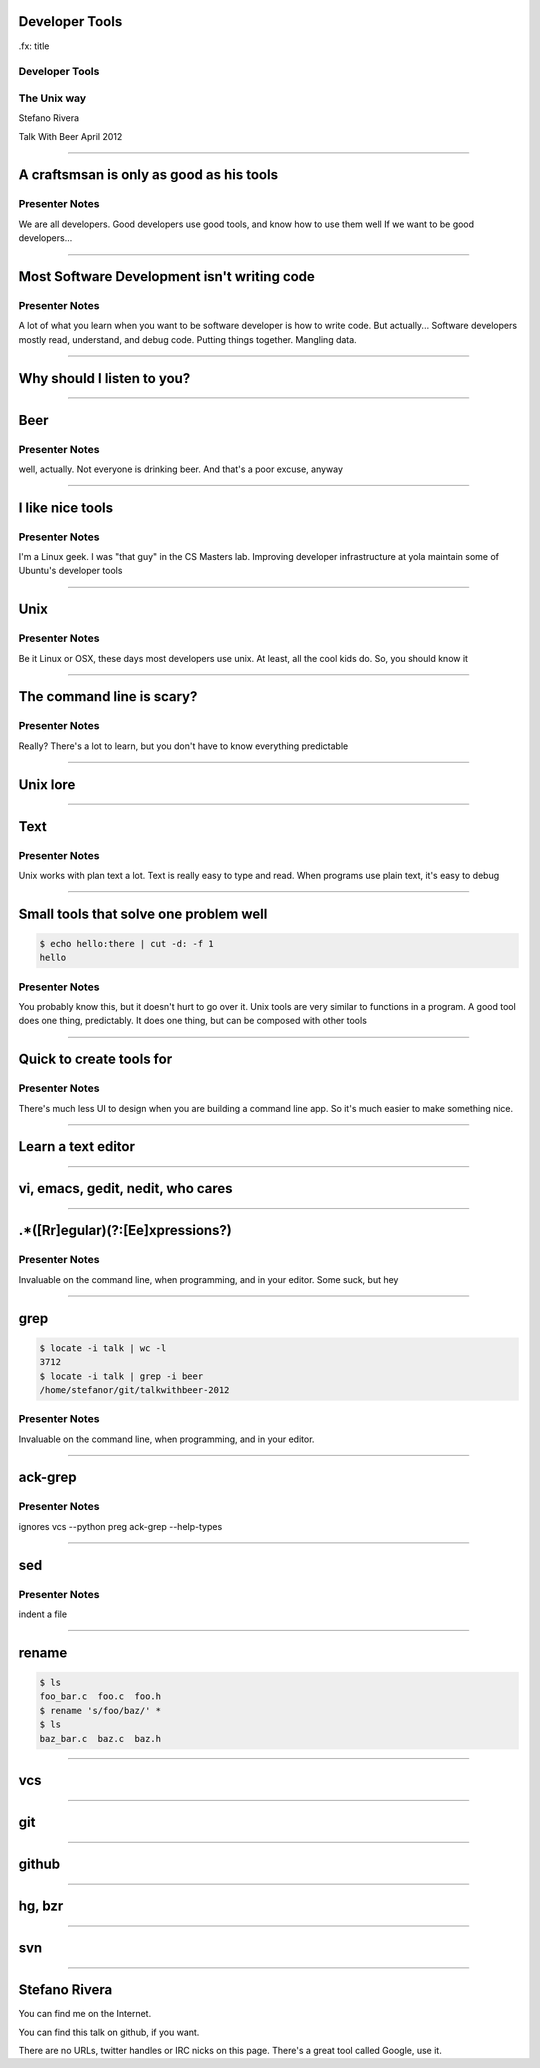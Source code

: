 Developer Tools
===============

.fx: title

Developer Tools
---------------

The Unix way
------------

Stefano Rivera

Talk With Beer April 2012

----

A craftsmsan is only as good as his tools
=========================================


Presenter Notes
---------------

We are all developers.
Good developers use good tools, and know how to use them well
If we want to be good developers...

----

Most Software Development isn't writing code
============================================

Presenter Notes
---------------

A lot of what you learn when you want to be software developer is how to write code.
But actually...
Software developers mostly read, understand, and debug code.
Putting things together.
Mangling data.

----

Why should I listen to you?
===========================

----

Beer
====

Presenter Notes
---------------

well, actually. Not everyone is drinking beer.
And that's a poor excuse, anyway

----

I like nice tools
=================

Presenter Notes
---------------

I'm a Linux geek.
I was "that guy" in the CS Masters lab.
Improving developer infrastructure at yola
maintain some of Ubuntu's developer tools

----

Unix
====

Presenter Notes
---------------

Be it Linux or OSX, these days most developers use unix.
At least, all the cool kids do.
So, you should know it

----

The command line is scary?
==========================

Presenter Notes
---------------

Really?
There's a lot to learn, but you don't have to know everything
predictable

----

Unix lore
=========

----

Text
====

Presenter Notes
---------------

Unix works with plan text a lot.
Text is really easy to type and read.
When programs use plain text, it's easy to debug

----

Small tools that solve one problem well
=======================================

.. sourcecode:: console

   $ echo hello:there | cut -d: -f 1
   hello

Presenter Notes
---------------

You probably know this, but it doesn't hurt to go over it.
Unix tools are very similar to functions in a program.
A good tool does one thing, predictably.
It does one thing, but can be composed with other tools

----

Quick to create tools for
=========================

Presenter Notes
---------------

There's much less UI to design when you are building a command line app.
So it's much easier to make something nice.

----

Learn a text editor
===================

----

vi, emacs, gedit, nedit, who cares
==================================

----

.*([Rr]egular)(?:[Ee]xpressions?)
=================================

Presenter Notes
---------------

Invaluable on the command line, when programming, and in your editor.
Some suck, but hey

----

grep
====

.. sourcecode:: console

   $ locate -i talk | wc -l
   3712
   $ locate -i talk | grep -i beer
   /home/stefanor/git/talkwithbeer-2012

Presenter Notes
---------------

Invaluable on the command line, when programming, and in your editor.

----

ack-grep
========

Presenter Notes
---------------

ignores vcs
--python
preg
ack-grep --help-types

----

sed
===

Presenter Notes
---------------

indent a file

----

rename
======

.. sourcecode:: console

   $ ls
   foo_bar.c  foo.c  foo.h
   $ rename 's/foo/baz/' *
   $ ls
   baz_bar.c  baz.c  baz.h

----

vcs
===

----

git
===

----

github
======

----

hg, bzr
=======

----

svn
===

----

Stefano Rivera
==============

You can find me on the Internet.

You can find this talk on github, if you want.

There are no URLs, twitter handles or IRC nicks on this page.
There's a great tool called Google, use it.

.. vi: set et sta sw=3 ts=3:
